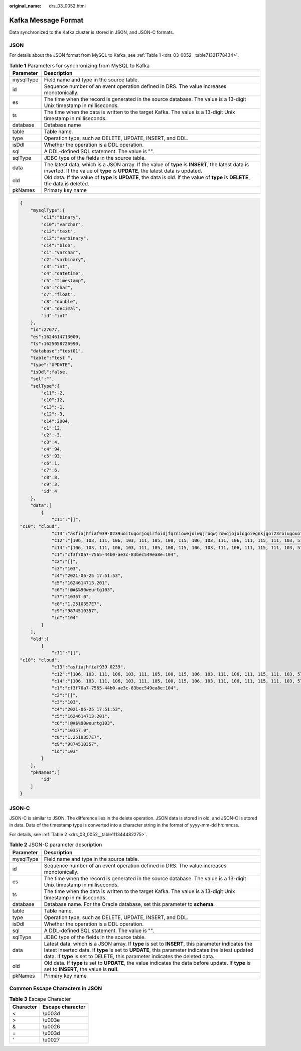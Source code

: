:original_name: drs_03_0052.html

.. _drs_03_0052:

Kafka Message Format
====================

Data synchronized to the Kafka cluster is stored in JSON, and JSON-C formats.

JSON
----

For details about the JSON format from MySQL to Kafka, see :ref:`Table 1 <drs_03_0052__table71321778434>`.

.. _drs_03_0052__table71321778434:

.. table:: **Table 1** Parameters for synchronizing from MySQL to Kafka

   +-----------+----------------------------------------------------------------------------------------------------------------------------------------------------------------------------------+
   | Parameter | Description                                                                                                                                                                      |
   +===========+==================================================================================================================================================================================+
   | mysqlType | Field name and type in the source table.                                                                                                                                         |
   +-----------+----------------------------------------------------------------------------------------------------------------------------------------------------------------------------------+
   | id        | Sequence number of an event operation defined in DRS. The value increases monotonically.                                                                                         |
   +-----------+----------------------------------------------------------------------------------------------------------------------------------------------------------------------------------+
   | es        | The time when the record is generated in the source database. The value is a 13-digit Unix timestamp in milliseconds.                                                            |
   +-----------+----------------------------------------------------------------------------------------------------------------------------------------------------------------------------------+
   | ts        | The time when the data is written to the target Kafka. The value is a 13-digit Unix timestamp in milliseconds.                                                                   |
   +-----------+----------------------------------------------------------------------------------------------------------------------------------------------------------------------------------+
   | database  | Database name                                                                                                                                                                    |
   +-----------+----------------------------------------------------------------------------------------------------------------------------------------------------------------------------------+
   | table     | Table name.                                                                                                                                                                      |
   +-----------+----------------------------------------------------------------------------------------------------------------------------------------------------------------------------------+
   | type      | Operation type, such as DELETE, UPDATE, INSERT, and DDL.                                                                                                                         |
   +-----------+----------------------------------------------------------------------------------------------------------------------------------------------------------------------------------+
   | isDdl     | Whether the operation is a DDL operation.                                                                                                                                        |
   +-----------+----------------------------------------------------------------------------------------------------------------------------------------------------------------------------------+
   | sql       | A DDL-defined SQL statement. The value is "".                                                                                                                                    |
   +-----------+----------------------------------------------------------------------------------------------------------------------------------------------------------------------------------+
   | sqlType   | JDBC type of the fields in the source table.                                                                                                                                     |
   +-----------+----------------------------------------------------------------------------------------------------------------------------------------------------------------------------------+
   | data      | The latest data, which is a JSON array. If the value of **type** is **INSERT**, the latest data is inserted. If the value of **type** is **UPDATE**, the latest data is updated. |
   +-----------+----------------------------------------------------------------------------------------------------------------------------------------------------------------------------------+
   | old       | Old data. If the value of **type** is **UPDATE**, the data is old. If the value of **type** is **DELETE**, the data is deleted.                                                  |
   +-----------+----------------------------------------------------------------------------------------------------------------------------------------------------------------------------------+
   | pkNames   | Primary key name                                                                                                                                                                 |
   +-----------+----------------------------------------------------------------------------------------------------------------------------------------------------------------------------------+

.. code-block:: text

   {
       "mysqlType":{
           "c11":"binary",
           "c10":"varchar",
           "c13":"text",
           "c12":"varbinary",
           "c14":"blob",
           "c1":"varchar",
           "c2":"varbinary",
           "c3":"int",
           "c4":"datetime",
           "c5":"timestamp",
           "c6":"char",
           "c7":"float",
           "c8":"double",
           "c9":"decimal",
           "id":"int"
       },
       "id":27677,
       "es":1624614713000,
       "ts":1625058726990,
       "database":"test01",
       "table":"test ",
       "type":"UPDATE",
       "isDdl":false,
       "sql":"",
       "sqlType":{
           "c11":-2,
           "c10":12,
           "c13":-1,
           "c12":-3,
           "c14":2004,
           "c1":12,
           "c2":-3,
           "c3":4,
           "c4":94,
           "c5":93,
           "c6":1,
           "c7":6,
           "c8":8,
           "c9":3,
           "id":4
       },
       "data":[
           {
               "c11":"[]",
   "c10": "cloud",
               "c13":"asfiajhfiaf939-0239uoituqorjoqirfoidjfqrniowejoiwqjroqwjrowqjojoiqgoiegnkjgoi23roiugouofdug9u90weurtg103",
               "c12":"[106, 103, 111, 106, 103, 111, 105, 100, 115, 106, 103, 111, 106, 111, 115, 111, 103, 57, 51, 52, 48, 57, 52, 51, 48, 57, 116, 106, 104, 114, 103, 106, 101, 119, 57, 116, 117, 48, 57, 51, 52, 48, 116, 101, 114, 111, 101, 106, 103, 57, 56, 51, 48, 52, 105, 101, 117, 114, 103, 57, 101, 119, 117, 114, 103, 48, 119, 101, 117, 116, 57, 114, 48, 52, 117, 48, 57, 53, 116, 117, 51, 48, 57, 50, 117, 116, 48, 57, 51, 117, 116, 48, 119, 57, 101]",
               "c14":"[106, 103, 111, 106, 103, 111, 105, 100, 115, 106, 103, 111, 106, 111, 115, 111, 103, 57, 51, 52, 48, 57, 52, 51, 48, 57, 116, 106, 104, 114, 103, 106, 101, 119, 57, 116, 117, 48, 57, 51, 52, 48, 116, 101, 114, 111, 101, 106, 103, 57, 56, 51, 48, 52, 105, 55, 57, 56, 52, 54, 53, 52, 54, 54, 54, 49, 52, 54, 53, 33, 64, 35, 36, 37, 94, 42, 40, 41, 95, 41, 43, 95, 43, 124, 125, 34, 63, 62, 58, 58, 101, 117, 114, 103, 57, 101, 119, 117, 114, 103, 48, 119, 101, 117, 116, 57, 114, 48, 52, 117, 48, 57, 53, 116, 117, 51, 48, 57, 50, 117, 116, 48, 57, 51, 117, 116, 48, 119, 57, 101]",
               "c1":"cf3f70a7-7565-44b0-ae3c-83bec549ea8e:104",
               "c2":"[]",
               "c3":"103",
               "c4":"2021-06-25 17:51:53",
               "c5":"1624614713.201",
               "c6":"!@#$%90weurtg103",
               "c7":"10357.0",
               "c8":"1.2510357E7",
               "c9":"9874510357",
               "id":"104"
           }
       ],
       "old":[
           {
               "c11":"[]",
   "c10": "cloud",
               "c13":"asfiajhfiaf939-0239",
               "c12":"[106, 103, 111, 106, 103, 111, 105, 100, 115, 106, 103, 111, 106, 111, 115, 111, 103, 57, 51, 52, 48, 57, 52, 51, 48, 57, 116, 106, 104, 114, 103, 106, 101, 119, 57, 116, 117, 48, 57, 51, 52, 48, 116, 101, 114, 111, 101, 106, 103, 57, 56, 51, 48, 52, 105, 101, 117, 114, 103, 57, 101, 119, 117, 114, 103, 48, 119, 101, 117, 116, 57, 114, 48, 52, 117, 48, 57, 53, 116, 117, 51, 48, 57, 50, 117, 116, 48, 57, 51, 117, 116, 48, 119, 57, 101]",
               "c14":"[106, 103, 111, 106, 103, 111, 105, 100, 115, 106, 103, 111, 106, 111, 115, 111, 103, 57, 51, 52, 48, 57, 52, 51, 48, 57, 116, 106, 104, 114, 103, 106, 101, 119, 57, 116, 117, 48, 57, 51, 52, 48, 116, 101, 114, 111, 101, 106, 103, 57, 56, 51, 48, 52, 105, 55, 57, 56, 52, 54, 53, 52, 54, 54, 54, 49, 52, 54, 53, 33, 64, 35, 36, 37, 94, 42, 40, 41, 95, 41, 43, 95, 43, 124, 125, 34, 63, 62, 58, 58, 101, 117, 114, 103, 57, 101, 119, 117, 114, 103, 48, 119, 101, 117, 116, 57, 114, 48, 52, 117, 48, 57, 53, 116, 117, 51, 48, 57, 50, 117, 116, 48, 57, 51, 117, 116, 48, 119, 57, 101]",
               "c1":"cf3f70a7-7565-44b0-ae3c-83bec549ea8e:104",
               "c2":"[]",
               "c3":"103",
               "c4":"2021-06-25 17:51:53",
               "c5":"1624614713.201",
               "c6":"!@#$%90weurtg103",
               "c7":"10357.0",
               "c8":"1.2510357E7",
               "c9":"9874510357",
               "id":"103"
           }
       ],
       "pkNames":[
           "id"
       ]
   }

JSON-C
------

JSON-C is similar to JSON. The difference lies in the delete operation. JSON data is stored in old, and JSON-C is stored in data. Data of the timestamp type is converted into a character string in the format of yyyy-mm-dd hh:mm:ss.

For details, see :ref:`Table 2 <drs_03_0052__table111344482275>`.

.. _drs_03_0052__table111344482275:

.. table:: **Table 2** JSON-C parameter description

   +-----------+---------------------------------------------------------------------------------------------------------------------------------------------------------------------------------------------------------------------------------------------------------------------------------------+
   | Parameter | Description                                                                                                                                                                                                                                                                           |
   +===========+=======================================================================================================================================================================================================================================================================================+
   | mysqlType | Field name and type in the source table.                                                                                                                                                                                                                                              |
   +-----------+---------------------------------------------------------------------------------------------------------------------------------------------------------------------------------------------------------------------------------------------------------------------------------------+
   | id        | Sequence number of an event operation defined in DRS. The value increases monotonically.                                                                                                                                                                                              |
   +-----------+---------------------------------------------------------------------------------------------------------------------------------------------------------------------------------------------------------------------------------------------------------------------------------------+
   | es        | The time when the record is generated in the source database. The value is a 13-digit Unix timestamp in milliseconds.                                                                                                                                                                 |
   +-----------+---------------------------------------------------------------------------------------------------------------------------------------------------------------------------------------------------------------------------------------------------------------------------------------+
   | ts        | The time when the data is written to the target Kafka. The value is a 13-digit Unix timestamp in milliseconds.                                                                                                                                                                        |
   +-----------+---------------------------------------------------------------------------------------------------------------------------------------------------------------------------------------------------------------------------------------------------------------------------------------+
   | database  | Database name. For the Oracle database, set this parameter to **schema**.                                                                                                                                                                                                             |
   +-----------+---------------------------------------------------------------------------------------------------------------------------------------------------------------------------------------------------------------------------------------------------------------------------------------+
   | table     | Table name.                                                                                                                                                                                                                                                                           |
   +-----------+---------------------------------------------------------------------------------------------------------------------------------------------------------------------------------------------------------------------------------------------------------------------------------------+
   | type      | Operation type, such as DELETE, UPDATE, INSERT, and DDL.                                                                                                                                                                                                                              |
   +-----------+---------------------------------------------------------------------------------------------------------------------------------------------------------------------------------------------------------------------------------------------------------------------------------------+
   | isDdl     | Whether the operation is a DDL operation.                                                                                                                                                                                                                                             |
   +-----------+---------------------------------------------------------------------------------------------------------------------------------------------------------------------------------------------------------------------------------------------------------------------------------------+
   | sql       | A DDL-defined SQL statement. The value is "".                                                                                                                                                                                                                                         |
   +-----------+---------------------------------------------------------------------------------------------------------------------------------------------------------------------------------------------------------------------------------------------------------------------------------------+
   | sqlType   | JDBC type of the fields in the source table.                                                                                                                                                                                                                                          |
   +-----------+---------------------------------------------------------------------------------------------------------------------------------------------------------------------------------------------------------------------------------------------------------------------------------------+
   | data      | Latest data, which is a JSON array. If **type** is set to **INSERT**, this parameter indicates the latest inserted data. If **type** is set to **UPDATE**, this parameter indicates the latest updated data. If **type** is set to DELETE, this parameter indicates the deleted data. |
   +-----------+---------------------------------------------------------------------------------------------------------------------------------------------------------------------------------------------------------------------------------------------------------------------------------------+
   | old       | Old data. If **type** is set to **UPDATE**, the value indicates the data before update. If **type** is set to **INSERT**, the value is **null**.                                                                                                                                      |
   +-----------+---------------------------------------------------------------------------------------------------------------------------------------------------------------------------------------------------------------------------------------------------------------------------------------+
   | pkNames   | Primary key name                                                                                                                                                                                                                                                                      |
   +-----------+---------------------------------------------------------------------------------------------------------------------------------------------------------------------------------------------------------------------------------------------------------------------------------------+

Common Escape Characters in JSON
--------------------------------

.. table:: **Table 3** Escape Character

   ========= ================
   Character Escape character
   ========= ================
   <         \\u003d
   >         \\u003e
   &         \\u0026
   =         \\u003d
   '         \\u0027
   ========= ================
